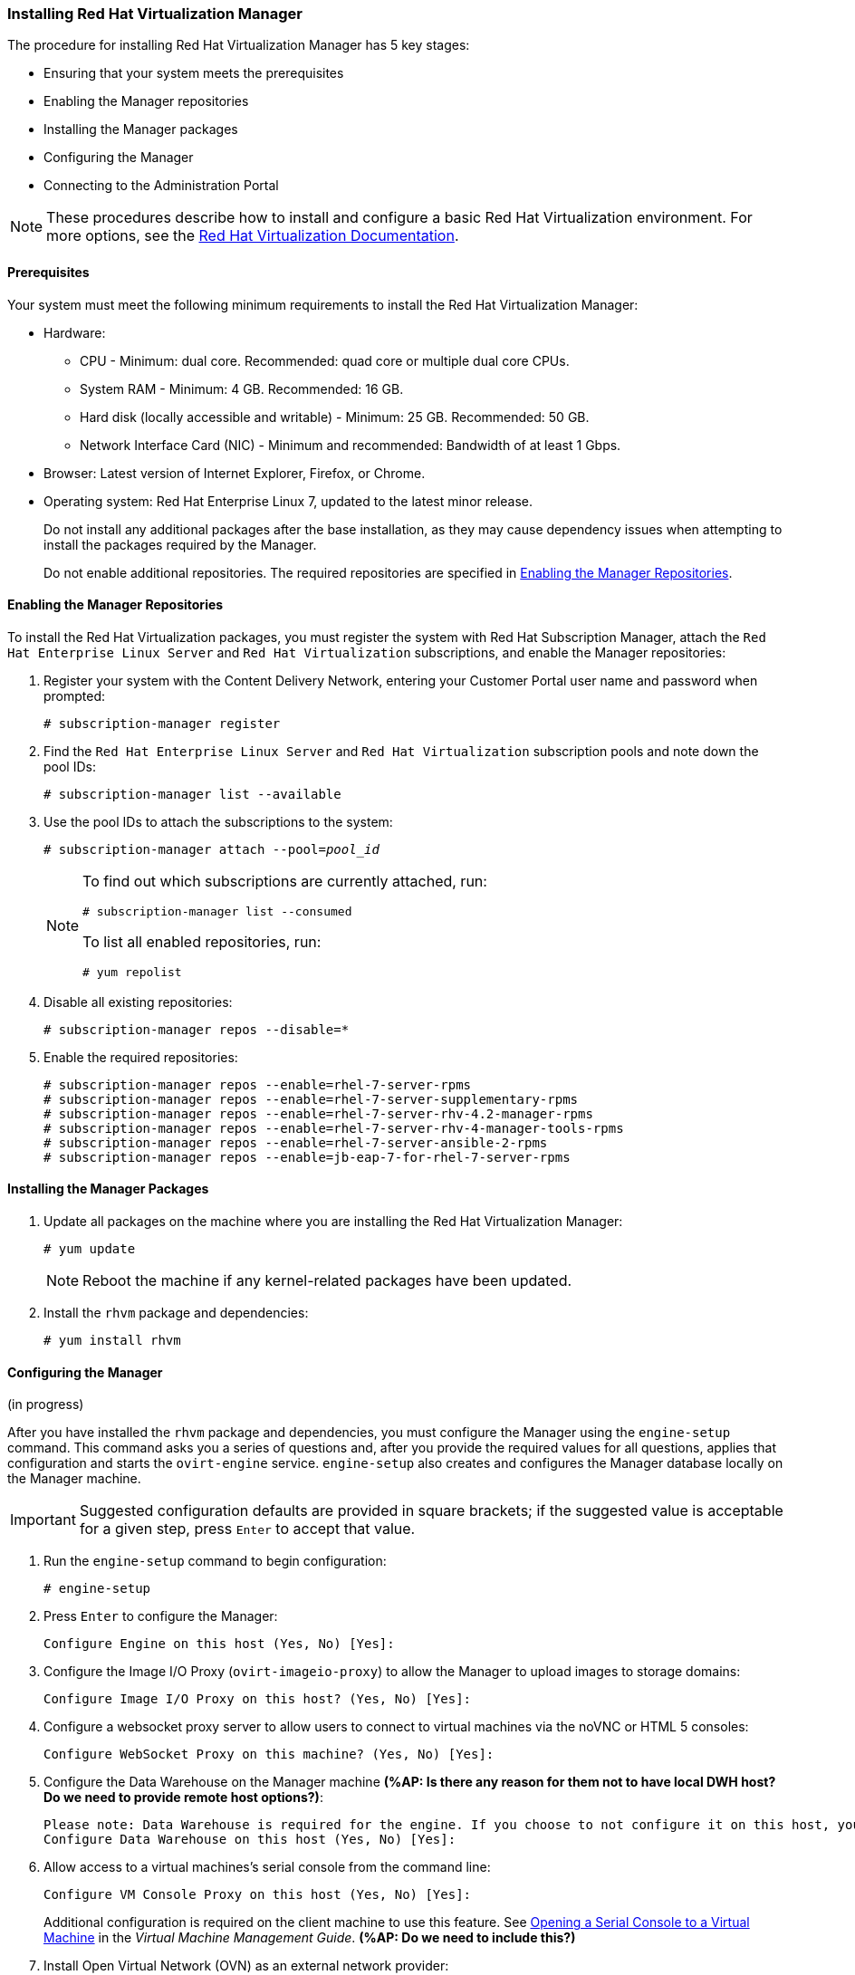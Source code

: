 [[Installing_Red_Hat_Virtualization_Manager]]
=== Installing Red Hat Virtualization Manager
:refdir: ../reference
:procdir: ../procedure

The procedure for installing Red Hat Virtualization Manager has 5 key stages:

* Ensuring that your system meets the prerequisites
* Enabling the Manager repositories
* Installing the Manager packages
* Configuring the Manager
* Connecting to the Administration Portal

[NOTE]
====
These procedures describe how to install and configure a basic Red Hat Virtualization environment. For more options, see the link:https://access.redhat.com/documentation/en/red-hat-virtualization/[Red Hat Virtualization Documentation].
====

[discrete]
==== Prerequisites

Your system must meet the following minimum requirements to install the Red Hat Virtualization Manager:

* Hardware:
** CPU - Minimum: dual core. Recommended: quad core or multiple dual core CPUs.
** System RAM - Minimum: 4 GB. Recommended: 16 GB.
** Hard disk (locally accessible and writable) - Minimum: 25 GB. Recommended: 50 GB.
** Network Interface Card (NIC) - Minimum and recommended: Bandwidth of at least 1 Gbps.

* Browser: Latest version of Internet Explorer, Firefox, or Chrome.
* Operating system: Red Hat Enterprise Linux 7, updated to the latest minor release.
+
Do not install any additional packages after the base installation, as they may cause dependency issues when attempting to install the packages required by the Manager.
+
Do not enable additional repositories. The required repositories are specified in xref:Enabling_the_Manager_Repositories[].

[[Enabling_the_Manager_Repositories]]
[discrete]
==== Enabling the Manager Repositories

To install the Red Hat Virtualization packages, you must register the system with Red Hat Subscription Manager, attach the `Red Hat Enterprise Linux Server` and `Red Hat Virtualization` subscriptions, and enable the Manager repositories:

. Register your system with the Content Delivery Network, entering your Customer Portal user name and password when prompted: 
+
[options="nowrap" subs="+quotes,verbatim"]
----
# subscription-manager register
----

. Find the `Red Hat Enterprise Linux Server` and `Red Hat Virtualization` subscription pools and note down the pool IDs: 
+
[options="nowrap" subs="+quotes,verbatim"]
----
# subscription-manager list --available
----

. Use the pool IDs to attach the subscriptions to the system: 
+
[options="nowrap" subs="+quotes,verbatim"]
----
# subscription-manager attach --pool=_pool_id_
----
+
[NOTE]
====
To find out which subscriptions are currently attached, run:
[options="nowrap" subs="+quotes,verbatim"]
----
# subscription-manager list --consumed
----
To list all enabled repositories, run:
[options="nowrap" subs="+quotes,verbatim"]
----
# yum repolist
----
====

. Disable all existing repositories: 
+
[options="nowrap" subs="+quotes,verbatim"]
----
# subscription-manager repos --disable=*
----

. Enable the required repositories:
+
[options="nowrap" subs="+quotes,verbatim"]
----
# subscription-manager repos --enable=rhel-7-server-rpms
# subscription-manager repos --enable=rhel-7-server-supplementary-rpms
# subscription-manager repos --enable=rhel-7-server-rhv-4.2-manager-rpms
# subscription-manager repos --enable=rhel-7-server-rhv-4-manager-tools-rpms
# subscription-manager repos --enable=rhel-7-server-ansible-2-rpms
# subscription-manager repos --enable=jb-eap-7-for-rhel-7-server-rpms
----

[discrete]
==== Installing the Manager Packages

. Update all packages on the machine where you are installing the Red Hat Virtualization Manager: 
+
[options="nowrap" subs="+quotes,verbatim"]
----
# yum update
----
+
[NOTE]
====
Reboot the machine if any kernel-related packages have been updated.
====
+
. Install the `rhvm` package and dependencies:
+
[options="nowrap" subs="+quotes,verbatim"]
----
# yum install rhvm
----

[discrete]
==== Configuring the Manager

(in progress)

After you have installed the `rhvm` package and dependencies, you must configure the Manager using the `engine-setup` command. This command asks you a series of questions and, after you provide the required values for all questions, applies that configuration and starts the `ovirt-engine` service. `engine-setup` also creates and configures the Manager database locally on the Manager machine.

[IMPORTANT]
====
Suggested configuration defaults are provided in square brackets; if the suggested value is acceptable for a given step, press `Enter` to accept that value.
====

. Run the `engine-setup` command to begin configuration: 
+
[options="nowrap" subs="+quotes,verbatim"]
----
# engine-setup
----

. Press `Enter` to configure the Manager: 
+
[options="nowrap" subs="+quotes,verbatim"]
----
Configure Engine on this host (Yes, No) [Yes]:
----

. Configure the Image I/O Proxy (`ovirt-imageio-proxy`) to allow the Manager to upload images to storage domains: 
+
[options="nowrap" subs="+quotes,verbatim"]
----
Configure Image I/O Proxy on this host? (Yes, No) [Yes]:
----

. Configure a websocket proxy server to allow users to connect to virtual machines via the noVNC or HTML 5 consoles: 
+
[options="nowrap" subs="+quotes,verbatim"]
----
Configure WebSocket Proxy on this machine? (Yes, No) [Yes]:
----

. Configure the Data Warehouse on the Manager machine *(%AP: Is there any reason for them not to have local DWH host? Do we need to provide remote host options?)*:
+
[options="nowrap" subs="+quotes,verbatim"]
----
Please note: Data Warehouse is required for the engine. If you choose to not configure it on this host, you have to configure it on a remote host, and then configure the engine on this host so that it can access the database of the remote Data Warehouse host. 
Configure Data Warehouse on this host (Yes, No) [Yes]:
----

. Allow access to a virtual machines's serial console from the command line:
+
[options="nowrap" subs="+quotes,verbatim"]
----
Configure VM Console Proxy on this host (Yes, No) [Yes]:
----
Additional configuration is required on the client machine to use this feature. See link:https://access.redhat.com/documentation/en-us/red_hat_virtualization/4.2/html-single/virtual_machine_management_guide/#Opening_a_Serial_Console_to_a_Virtual_Machine[Opening a Serial Console to a Virtual Machine] in the _Virtual Machine Management Guide_. *(%AP: Do we need to include this?)*

. Install Open Virtual Network (OVN) as an external network provider:
+
[options="nowrap" subs="+quotes,verbatim"]
----
Configure ovirt-provider-ovn (Yes, No) [Yes]:
----
+
The default cluster uses OVN as its default network provider. Hosts added to the default cluster are automatically configured to communicate with OVN.

. Accept the automatically detected host name or enter an alternative host name and press `Enter`:
+
[options="nowrap" subs="+quotes,verbatim"]
----
Host fully qualified DNS name of this server [_autodetected host name_]: 
----
+
If you are using virtual hosts, the automatically detected host name may be incorrect.

. The `engine-setup` command checks your firewall configuration and offers to modify that configuration to open the ports used by the Manager for external communication such as TCP ports 80 and 443. If you do not allow `engine-setup` to modify your firewall configuration, you must manually open the ports used by the Manager. Firewalld is configured as the firewall manager because iptables have been deprecated.
+
[options="nowrap" subs="+quotes,verbatim"]
----
Setup can automatically configure the firewall on this system.
Note: automatic configuration of the firewall may overwrite current settings.
NOTICE: iptables is deprecated and will be removed in future releases
Do you want Setup to configure the firewall? (Yes, No) [Yes]:
----
If you choose to automatically configure the firewall, and no firewall managers are active, you are prompted to select your chosen firewall manager from a list of supported options. Type the name of the firewall manager and press `Enter`. This applies even in cases where only one option is listed. *(%AP: Do we need to give choice of firewalls or is it OK to have user select default?)*

. Select a local PostgreSQL database for the Data Warehouse:
+
[options="nowrap" subs="+quotes,verbatim"]
----
Where is the DWH database located? (Local, Remote) [Local]:
----
*(%AP: Is it OK to only give default values for local DB? Or do we need to explain options for remote DB?)*
** If you select `Local`, the `engine-setup` command can configure your database automatically (including adding a user and a database), or it can connect to a preconfigured local database:
+
[options="nowrap" subs="+quotes,verbatim"]
----
Setup can configure the local postgresql server automatically for the DWH to run. This may conflict with existing applications.
Would you like Setup to automatically configure postgresql and create DWH database, or prefer to perform that manually? (Automatic, Manual) [Automatic]:
----
+
*** If you select `Automatic` by pressing `Enter`, no further action is required here.
*** If you select `Manual`, input the following values for the manually-configured local database:
+
[options="nowrap" subs="+quotes,verbatim"]
----
DWH database secured connection (Yes, No) [No]:
DWH database name [ovirt_engine_history]:
DWH database user [ovirt_engine_history]:
DWH database password:
----

+
[NOTE]
====
`engine-setup` requests these values after the Manager database is configured in the next step. 
====

** If you select `Remote`, input the following values for the preconfigured remote database host:
+
[options="nowrap" subs="+quotes,verbatim"]
----
DWH database host [localhost]:
DWH database port [5432]:
DWH database secured connection (Yes, No) [No]:
DWH database name [ovirt_engine_history]:
DWH database user [ovirt_engine_history]:
DWH database password:
----

+
[NOTE]
====
`engine-setup` requests these values after the Manager database is configured in the next step. 
====

. Choose to use either a local or remote PostgreSQL database as the Manager database: 
+
[options="nowrap" subs="+quotes,verbatim"]
----
Where is the Engine database located? (Local, Remote) [Local]:
----

** If you select `Local`, the `engine-setup` command can configure your database automatically (including adding a user and a database), or it can connect to a preconfigured local database:
+
[options="nowrap" subs="+quotes,verbatim"]
----
Setup can configure the local postgresql server automatically for the engine to run. This may conflict with existing applications.
Would you like Setup to automatically configure postgresql and create Engine database, or prefer to perform that manually? (Automatic, Manual) [Automatic]:
----

***  If you select `Automatic` by pressing `Enter`, no further action is required here.
*** If you select `Manual`, input the following values for the manually-configured local database:
+
[options="nowrap" subs="+quotes,verbatim"]
----
Engine database secured connection (Yes, No) [No]:
Engine database name [engine]:
Engine database user [engine]:
Engine database password:
----

** If you select `Remote`, input the following values for the preconfigured remote database host:
+
[options="nowrap" subs="+quotes,verbatim"]
----
Engine database host [localhost]:
Engine database port [5432]:
Engine database secured connection (Yes, No) [No]:
Engine database name [engine]:
Engine database user [engine]:
Engine database password:
----

. Set a password for the automatically created administrative user of the Red Hat Virtualization Manager:
+
[options="nowrap" subs="+quotes,verbatim"]
----
Engine admin password:
Confirm engine admin password:
----

. Select *Both*: 
+
[options="nowrap" subs="+quotes,verbatim"]
----
Application mode (Both, Virt, Gluster) [Both]:
----

. If you installed the OVN provider, you can choose to use the default credentials, or specify an alternative.
+
[options="nowrap" subs="+quotes,verbatim"]
----
Use default credentials (admin@internal) for ovirt-provider-ovn (Yes, No) [Yes]:
oVirt OVN provider user[admin@internal]: 
oVirt OVN provider password: 
----

. Set the default value for the `wipe_after_delete` flag, which wipes the blocks of a virtual disk when the disk is deleted. 
+
[options="nowrap" subs="+quotes,verbatim"]
----
Default SAN wipe after delete (Yes, No) [No]:
----

. The Manager uses certificates to communicate securely with its hosts. This certificate can also optionally be used to secure HTTPS communications with the Manager. Provide the organization name for the certificate:
+
[options="nowrap" subs="+quotes,verbatim"]
----
Organization name for certificate [_autodetected domain-based name_]:
----

. Optionally allow `engine-setup` to make the landing page of the Manager the default page presented by the Apache web server:
+
[options="nowrap" subs="+quotes,verbatim"]
----
Setup can configure the default page of the web server to present the application home page. This may conflict with existing applications.
Do you wish to set the application as the default web page of the server? (Yes, No) [Yes]:
----

. By default, external SSL (HTTPS) communication with the Manager is secured with the self-signed certificate created earlier in the configuration to securely communicate with hosts. Alternatively, choose another certificate for external HTTPS connections; this does not affect how the Manager communicates with hosts:
+
[options="nowrap" subs="+quotes,verbatim"]
----
Setup can configure apache to use SSL using a certificate issued from the internal CA.
Do you wish Setup to configure that, or prefer to perform that manually? (Automatic, Manual) [Automatic]:
----

. Select *Basic*:
+
[NOTE]
====
This step is skipped if you chose not to configure Data Warehouse on the Manager machine.
====

+
[options="nowrap" subs="+quotes,verbatim"]
----
Please choose Data Warehouse sampling scale:
(1) Basic
(2) Full
(1, 2)[1]:
----
`Basic` reduces the values of `DWH_TABLES_KEEP_HOURLY` to `720` and `DWH_TABLES_KEEP_DAILY` to `0`, easing the load on the Manager machine (recommended when the Manager and Data Warehouse are installed on the same machine).

. Review the installation settings, and press `Enter` to accept the values and proceed with the installation: 
+
[options="nowrap" subs="+quotes,verbatim"]
----
Please confirm installation settings (OK, Cancel) [OK]:
----

+
When your environment has been configured, `engine-setup` displays details about how to access your environment. If you chose to manually configure the firewall, `engine-setup` provides a custom list of ports that need to be opened, based on the options selected during setup. The `engine-setup` command also saves your answers to a file that can be used to reconfigure the Manager using the same values, and outputs the location of the log file for the Red Hat Virtualization Manager configuration process.

. If you intend to link your Red Hat Virtualization environment with a directory server, configure the date and time to synchronize with the system clock used by the directory server to avoid unexpected account expiry issues. See link:https://access.redhat.com/documentation/en-US/Red_Hat_Enterprise_Linux/7/html/System_Administrators_Guide/chap-Configuring_the_Date_and_Time.html#sect-Configuring_the_Date_and_Time-timedatectl-NTP[Synchronizing the System Clock with a Remote Server] in the _Red Hat Enterprise Linux System Administrator's Guide_ for more information. *(%AP: Can we omit this? If they're migrating a VMware system, they probably already have NTP installed and configured.)*

. Install the certificate authority according to the instructions provided by your browser. You can get the certificate authority's certificate by navigating to`http://_your-manager-fqdn_/ovirt-engine/services/pki-resource?resource=ca-certificate&amp;format=X509-PEM-CA`, replacing _your-manager-fqdn_ with the fully qualified domain name (FQDN) that you provided during the installation.

Proceed to the next section to connect to the Administration Portal as the *admin@internal* user.
